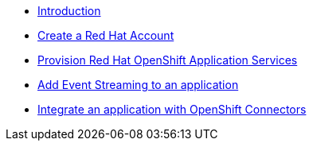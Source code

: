 * xref:introduction.adoc[Introduction]
* xref:red-hat-account.adoc[Create a Red Hat Account]
* xref:provision-cloud-services.adoc[Provision Red Hat OpenShift Application Services]
* xref:add-event-streaming.adoc[Add Event Streaming to an application]
* xref:integrate-openshift-connectors.adoc[Integrate an application with OpenShift Connectors]